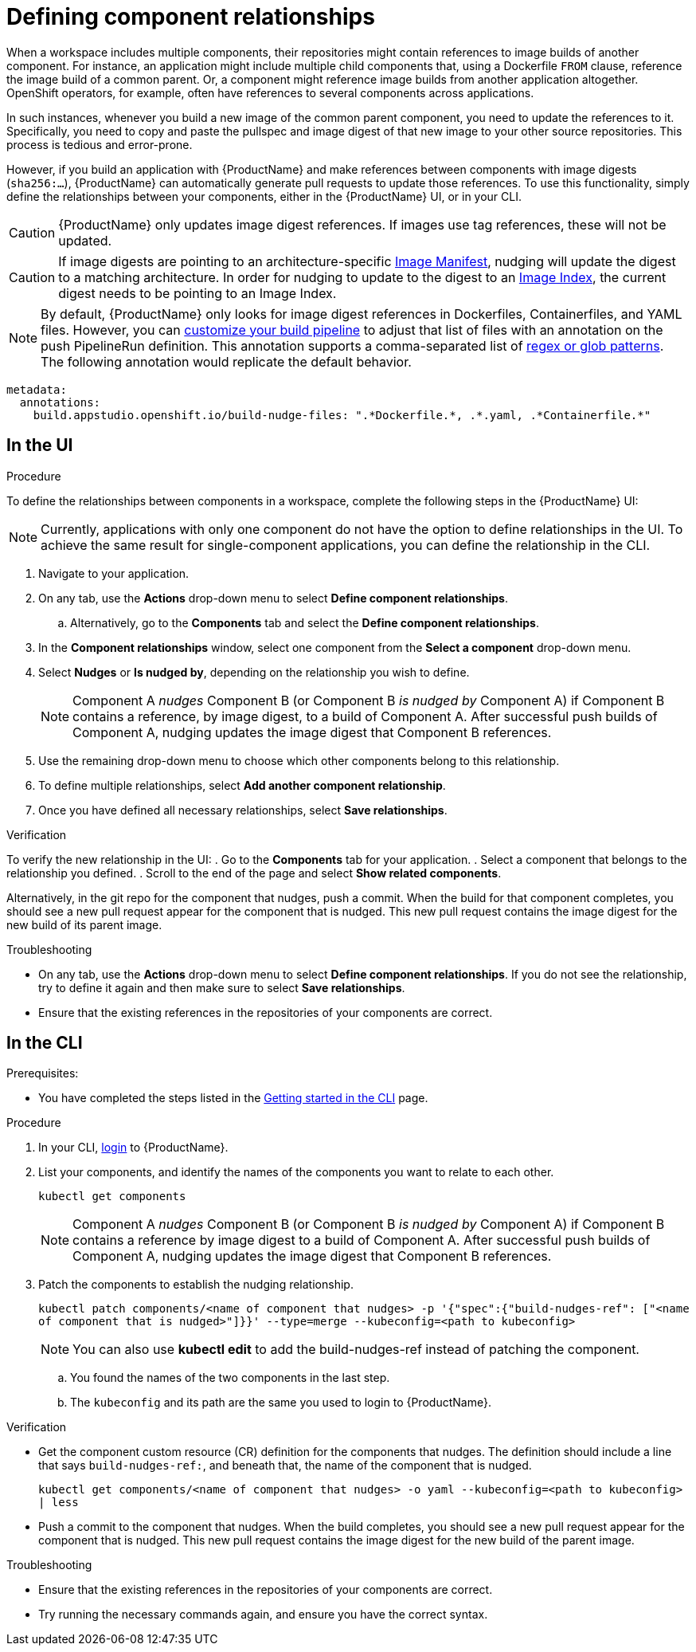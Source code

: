 = Defining component relationships

When a workspace includes multiple components, their repositories might contain references to image builds of another component. For instance, an application might include multiple child components that, using a Dockerfile `FROM` clause, reference the image build of a common parent. Or, a component might reference image builds from another application altogether. OpenShift operators, for example, often have references to several components across applications.

In such instances, whenever you build a new image of the common parent component, you need to update the references to it. Specifically, you need to copy and paste the pullspec and image digest of that new image to your other source repositories. This process is tedious and error-prone.

However, if you build an application with {ProductName} and make references between components with image digests (`sha256:...`), {ProductName} can automatically generate pull requests to update those references. To use this functionality, simply define the relationships between your components, either in the {ProductName} UI, or in your CLI.

[CAUTION]
====
{ProductName} only updates image digest references. If images use tag references, these will not be updated.
====
[CAUTION]
====
If image digests are pointing to an architecture-specific link:https://github.com/opencontainers/image-spec/blob/main/manifest.md[Image Manifest], nudging will update the digest to a matching architecture. In order for nudging to update to the digest to an link:https://github.com/opencontainers/image-spec/blob/main/image-index.md[Image Index], the current digest needs to be pointing to an Image Index.
====

[NOTE]
====
By default, {ProductName} only looks for image digest references in Dockerfiles, Containerfiles, and YAML files. However, you can xref:./customizing-the-build.adoc[customize your build pipeline] to adjust that list of files with an annotation on the push PipelineRun definition. This annotation supports a comma-separated list of link:https://docs.renovatebot.com/string-pattern-matching/[regex or glob patterns]. The following annotation would replicate the default behavior.
====

[source,yaml]
----
metadata:
  annotations:
    build.appstudio.openshift.io/build-nudge-files: ".*Dockerfile.*, .*.yaml, .*Containerfile.*"
----

== In the UI

.Procedure

To define the relationships between components in a workspace, complete the following steps in the {ProductName} UI:

[NOTE]
====
Currently, applications with only one component do not have the option to define relationships in the UI. To achieve the same result for single-component applications, you can define the relationship in the CLI.
====


. Navigate to your application.
. On any tab, use the *Actions* drop-down menu to select *Define component relationships*.
.. Alternatively, go to the *Components* tab and select the *Define component relationships*.
. In the *Component relationships* window, select one component from the *Select a component* drop-down menu.
. Select *Nudges* or *Is nudged by*, depending on the relationship you wish to define.

+
[NOTE]
====
Component A _nudges_ Component B (or Component B _is nudged by_ Component A) if Component B contains a reference, by image digest, to a build of Component A. After successful push builds of Component A, nudging updates the image digest that Component B references.
====

. Use the remaining drop-down menu to choose which other components belong to this relationship.
. To define multiple relationships, select *Add another component relationship*.
. Once you have defined all necessary relationships, select *Save relationships*.

.Verification

To verify the new relationship in the UI:
. Go to the *Components* tab for your application.
. Select a component that belongs to the relationship you defined.
. Scroll to the end of the page and select *Show related components*.

Alternatively, in the git repo for the component that nudges, push a commit. When the build for that component completes, you should see a new pull request appear for the component that is nudged. This new pull request contains the image digest for the new build of its parent image.


.Troubleshooting

* On any tab, use the *Actions* drop-down menu to select *Define component relationships*. If you do not see the relationship, try to define it again and then make sure to select *Save relationships*.
* Ensure that the existing references in the repositories of your components are correct.

== In the CLI

Prerequisites:

* You have completed the steps listed in the xref:/getting-started/cli.adoc[Getting started in the CLI] page.

.Procedure

. In your CLI, xref:/getting-started/cli.adoc[login] to {ProductName}.
. List your components, and identify the names of the components you want to relate to each other.
+
`kubectl get components`
+
[NOTE]
====
Component A _nudges_ Component B (or Component B _is nudged by_ Component A) if Component B contains a reference by image digest to a build of Component A. After successful push builds of Component A, nudging updates the image digest that Component B references.
====
. Patch the components to establish the nudging relationship.
+
`kubectl patch components/<name of component that nudges> -p '{"spec":{"build-nudges-ref": ["<name of component that is nudged>"]}}' --type=merge --kubeconfig=<path to kubeconfig>`

+
NOTE: You can also use **kubectl edit** to add the build-nudges-ref instead of patching the component.

.. You found the names of the two components in the last step.
.. The `kubeconfig` and its path are the same you used to login to {ProductName}.

.Verification

* Get the component custom resource (CR) definition for the components that nudges. The definition should include a line that says `build-nudges-ref:`, and beneath that, the name of the component that is nudged.
+
`kubectl get components/<name of component that nudges> -o yaml --kubeconfig=<path to kubeconfig> | less`
* Push a commit to the component that nudges. When the build completes, you should see a new pull request appear for the component that is nudged. This new pull request contains the image digest for the new build of the parent image.


.Troubleshooting

* Ensure that the existing references in the repositories of your components are correct.
* Try running the necessary commands again, and ensure you have the correct syntax.
